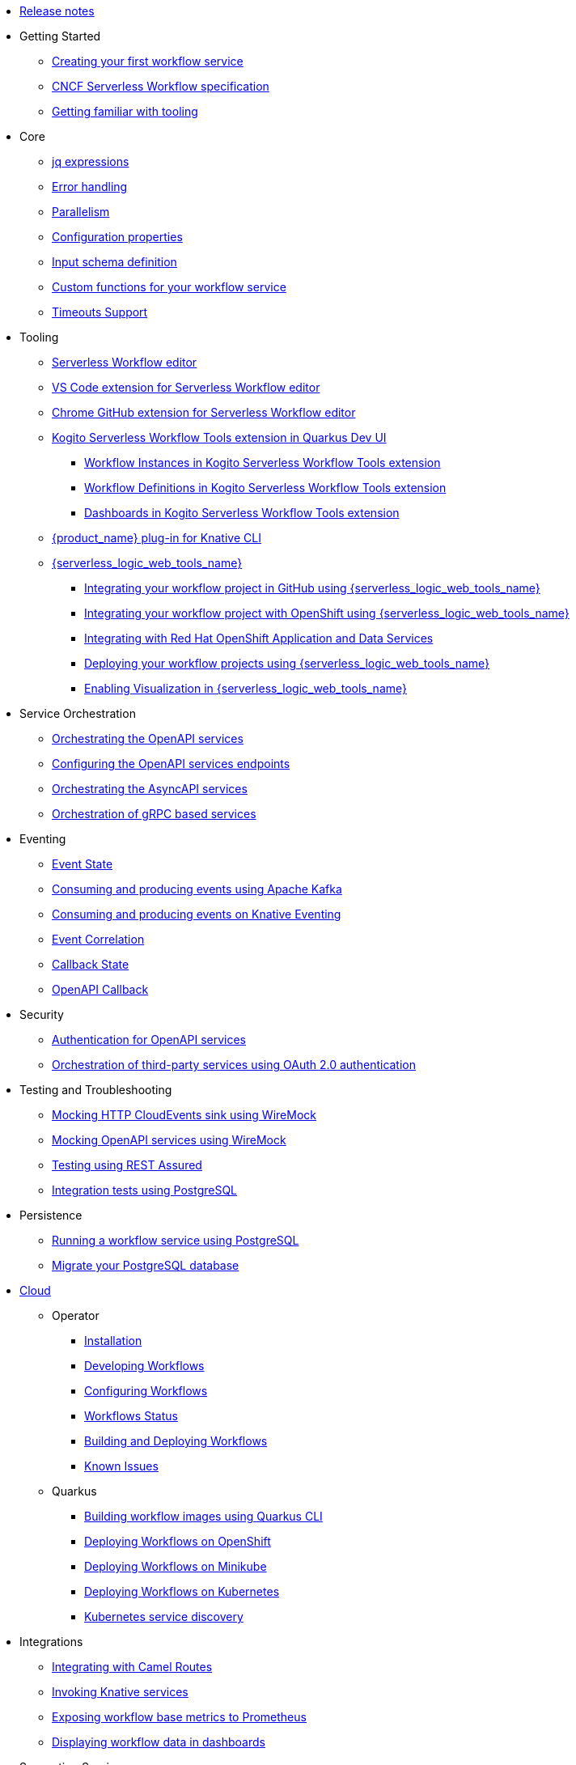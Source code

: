 // * xref:index.adoc[Home]
* xref:release_notes.adoc[Release notes]
* Getting Started
** xref:getting-started/create-your-first-workflow-service.adoc[Creating your first workflow service]
** xref:getting-started/cncf-serverless-workflow-specification-support.adoc[CNCF Serverless Workflow specification]
** xref:getting-started/getting-familiar-with-our-tooling.adoc[Getting familiar with tooling]
* Core
** xref:core/understanding-jq-expressions.adoc[jq expressions]
** xref:core/understanding-workflow-error-handling.adoc[Error handling]
** xref:core/working-with-parallelism.adoc[Parallelism]
** xref:core/configuration-properties.adoc[Configuration properties]
//** xref:core/accessing-workflow-metainformation-in-runtime.adoc[Accessing workflow metainformation in runtime]
** xref:core/defining-an-input-schema-for-workflows.adoc[Input schema definition]
** xref:core/custom-functions-support.adoc[Custom functions for your workflow service]
** xref:core/timeouts-support.adoc[Timeouts Support]
* Tooling
** xref:tooling/serverless-workflow-editor/swf-editor-overview.adoc[Serverless Workflow editor]
** xref:tooling/serverless-workflow-editor/swf-editor-vscode-extension.adoc[VS Code extension for Serverless Workflow editor]
** xref:tooling/serverless-workflow-editor/swf-editor-chrome-extension.adoc[Chrome GitHub extension for Serverless Workflow editor]
** xref:tooling/quarkus-dev-ui-extension/quarkus-dev-ui-overview.adoc[Kogito Serverless Workflow Tools extension in Quarkus Dev UI]
*** xref:tooling/quarkus-dev-ui-extension/quarkus-dev-ui-workflow-instances-page.adoc[Workflow Instances in Kogito Serverless Workflow Tools extension]
*** xref:tooling/quarkus-dev-ui-extension/quarkus-dev-ui-workflow-definition-page.adoc[Workflow Definitions in Kogito Serverless Workflow Tools extension]
*** xref:tooling/quarkus-dev-ui-extension/quarkus-dev-ui-custom-dashboard-page.adoc[Dashboards in Kogito Serverless Workflow Tools extension]
** xref:tooling/kn-plugin-workflow-overview.adoc[{product_name} plug-in for Knative CLI]
** xref:tooling/serverless-logic-web-tools/serverless-logic-web-tools-overview.adoc[{serverless_logic_web_tools_name}]
*** xref:tooling/serverless-logic-web-tools/serverless-logic-web-tools-github-integration.adoc[Integrating your workflow project in GitHub using {serverless_logic_web_tools_name}]
*** xref:tooling/serverless-logic-web-tools/serverless-logic-web-tools-openshift-integration.adoc[Integrating your workflow project with OpenShift using {serverless_logic_web_tools_name}]
*** xref:tooling/serverless-logic-web-tools/serverless-logic-web-tools-redhat-application-services-integration.adoc[Integrating with Red Hat OpenShift Application and Data Services]
*** xref:tooling/serverless-logic-web-tools/serverless-logic-web-tools-deploy-projects.adoc[Deploying your workflow projects using {serverless_logic_web_tools_name}]
*** xref:tooling/serverless-logic-web-tools/serverless-logic-web-tools-enable-kogito-swf-visualization.adoc[Enabling Visualization in {serverless_logic_web_tools_name}]
* Service Orchestration
** xref:service-orchestration/orchestration-of-openapi-based-services.adoc[Orchestrating the OpenAPI services]
** xref:service-orchestration/configuring-openapi-services-endpoints.adoc[Configuring the OpenAPI services endpoints]
** xref:service-orchestration/orchestration-of-asyncapi-based-services.adoc[Orchestrating the AsyncAPI services]
** xref:service-orchestration/orchestration-of-grpc-services.adoc[Orchestration of gRPC based services]
* Eventing
** xref:eventing/handling-events-on-workflows.adoc[Event State]
** xref:eventing/consume-producing-events-with-kafka.adoc[Consuming and producing events using Apache Kafka]
** xref:eventing/consume-produce-events-with-knative-eventing.adoc[Consuming and producing events on Knative Eventing]
** xref:eventing/event-correlation-with-workflows.adoc[Event Correlation]
** xref:eventing/working-with-callbacks.adoc[Callback State]
** xref:eventing/working-with-openapi-callbacks.adoc[OpenAPI Callback]
* Security
** xref:security/authention-support-for-openapi-services.adoc[Authentication for OpenAPI services]
** xref:security/orchestrating-third-party-services-with-oauth2.adoc[Orchestration of third-party services using OAuth 2.0 authentication]
* Testing and Troubleshooting
** xref:testing-and-troubleshooting/mocking-http-cloudevents-with-wiremock.adoc[Mocking HTTP CloudEvents sink using WireMock]
** xref:testing-and-troubleshooting/mocking-openapi-services-with-wiremock.adoc[Mocking OpenAPI services using WireMock]
** xref:testing-and-troubleshooting/basic-integration-tests-with-restassured.adoc[Testing using REST Assured]
//** xref:testing-and-troubleshooting/debugging-workflow-execution-runtime.adoc[Debugging the workflow execution in runtime]
** xref:testing-and-troubleshooting/integration-tests-with-postgresql.adoc[Integration tests using PostgreSQL]
//** xref:testing-and-troubleshooting/development-tools-for-troubleshooting.adoc[Development tools for troubleshooting]
* Persistence
** xref:persistence/persistence-with-postgresql.adoc[Running a workflow service using PostgreSQL]
** xref:persistence/postgresql-flyway-migration.adoc[Migrate your PostgreSQL database]
//** xref:persistence/workflow-database-for-db-admins.adoc[Workflows database for DB admins]
// ** xref:persistence/data-consistency.adoc[Data consistency]
* xref:cloud/index.adoc[Cloud]
** Operator
*** xref:cloud/operator/install-serverless-operator.adoc[Installation]
*** xref:cloud/operator/developing-workflows.adoc[Developing Workflows]
*** xref:cloud/operator/configuring-workflows.adoc[Configuring Workflows]
*** xref:cloud/operator/workflow-status-conditions.adoc[Workflows Status]
*** xref:cloud/operator/build-and-deploy-workflows.adoc[Building and Deploying Workflows]
*** xref:cloud/operator/known-issues.adoc[Known Issues]
** Quarkus
*** xref:cloud/quarkus/build-workflow-image-with-quarkus-cli.adoc[Building workflow images using Quarkus CLI]
// *** xref:cloud/build-workflow-images-with-tekton.adoc[Building Workflow Images with Tekton Pipelines]
*** xref:cloud/quarkus/deploying-on-openshift.adoc[Deploying Workflows on OpenShift]
*** xref:cloud/quarkus/deploying-on-minikube.adoc[Deploying Workflows on Minikube]
*** xref:cloud/quarkus/deploying-on-kubernetes.adoc[Deploying Workflows on Kubernetes]
// *** xref:cloud/versioning-workflows-in-knative.adoc[Versioning workflows in Knative]
*** xref:cloud/quarkus/kubernetes-service-discovery.adoc[Kubernetes service discovery]
* Integrations
** xref:integrations/camel-routes-integration.adoc[Integrating with Camel Routes]
** xref:integrations/custom-functions-knative.adoc[Invoking Knative services]
** xref:integrations/expose-metrics-to-prometheus.adoc[Exposing workflow base metrics to Prometheus]
// ** xref:integrations/camel-k-integration.adoc[Integrating with Camel-K]
 ** xref:integrations/serverless-dashboard-with-runtime-data.adoc[Displaying workflow data in dashboards]
* Supporting Services
** xref:supporting-services/jobs-service.adoc[Job Service]
* Use Cases
** xref:use-cases/orchestration-based-saga-pattern.adoc[Saga Orchestration Example]
// ** xref:use-cases/newsletter-subscription-example.adoc[Newsletter subscription example]
** xref:use-cases/timeout-showcase-example.adoc[Timeout Example]
